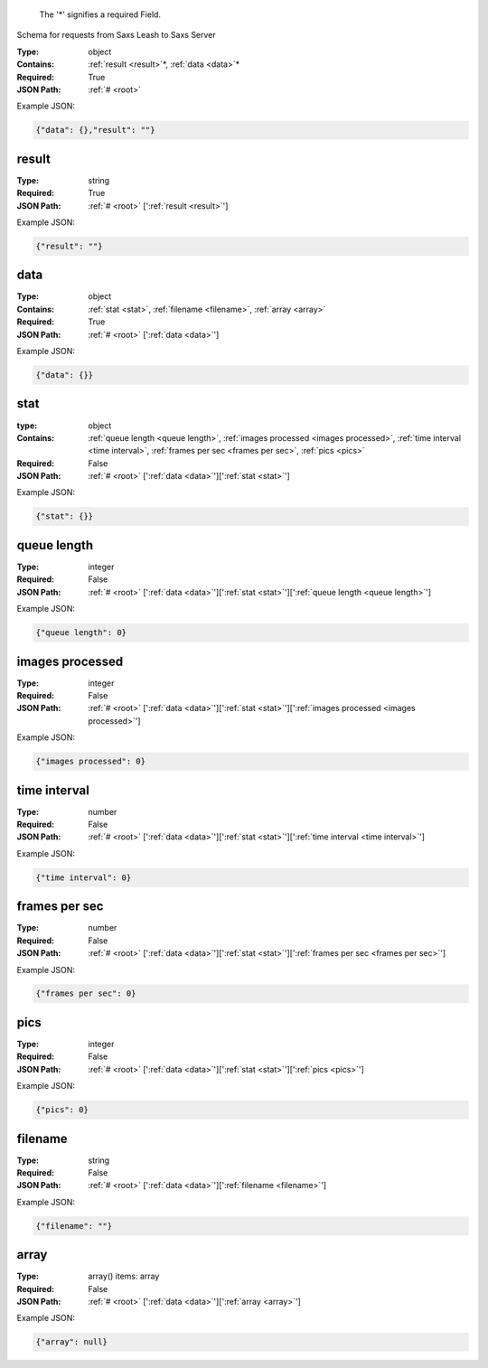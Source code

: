 .. raw:: html

    <style> .red {color:red} </style>

.. role:: red

.. _root:.. _required:

 The ':red:`*`' signifies a required Field.

Schema for requests from Saxs Leash to Saxs Server


:Type:
  object
:Contains:
  :ref:`result <result>`:red:`*`, :ref:`data <data>`:red:`*`
:Required:
  True
:JSON Path:
  :ref:`# <root>` 

Example JSON: 

.. code:: json

    {"data": {},"result": ""}

.. _result:

result
--------------------

:Type:
  string
:Required:
  True
:JSON Path:
  :ref:`# <root>` [':ref:`result <result>`']

Example JSON: 

.. code:: json

    {"result": ""}

.. _data:

data
--------------------

:Type:
  object
:Contains:
  :ref:`stat <stat>`, :ref:`filename <filename>`, :ref:`array <array>`
:Required:
  True
:JSON Path:
  :ref:`# <root>` [':ref:`data <data>`']

Example JSON: 

.. code:: json

    {"data": {}}

.. _stat:

stat
--------------------

:type:
  object


:Contains:
  :ref:`queue length <queue length>`, :ref:`images processed <images processed>`, :ref:`time interval <time interval>`, :ref:`frames per sec <frames per sec>`, :ref:`pics <pics>`
:Required:
  False
:JSON Path:
  :ref:`# <root>` [':ref:`data <data>`'][':ref:`stat <stat>`']

Example JSON: 

.. code:: json

    {"stat": {}}

.. _queue length:

queue length
--------------------

:Type:
  integer
:Required:
  False
:JSON Path:
  :ref:`# <root>` [':ref:`data <data>`'][':ref:`stat <stat>`'][':ref:`queue length <queue length>`']

Example JSON: 

.. code:: json

    {"queue length": 0}

.. _images processed:

images processed
--------------------

:Type:
  integer
:Required:
  False
:JSON Path:
  :ref:`# <root>` [':ref:`data <data>`'][':ref:`stat <stat>`'][':ref:`images processed <images processed>`']

Example JSON: 

.. code:: json

    {"images processed": 0}

.. _time interval:

time interval
--------------------

:Type:
  number
:Required:
  False
:JSON Path:
  :ref:`# <root>` [':ref:`data <data>`'][':ref:`stat <stat>`'][':ref:`time interval <time interval>`']

Example JSON: 

.. code:: json

    {"time interval": 0}

.. _frames per sec:

frames per sec
--------------------

:Type:
  number
:Required:
  False
:JSON Path:
  :ref:`# <root>` [':ref:`data <data>`'][':ref:`stat <stat>`'][':ref:`frames per sec <frames per sec>`']

Example JSON: 

.. code:: json

    {"frames per sec": 0}

.. _pics:

pics
--------------------

:Type:
  integer
:Required:
  False
:JSON Path:
  :ref:`# <root>` [':ref:`data <data>`'][':ref:`stat <stat>`'][':ref:`pics <pics>`']

Example JSON: 

.. code:: json

    {"pics": 0}

.. _filename:

filename
--------------------

:Type:
  string
:Required:
  False
:JSON Path:
  :ref:`# <root>` [':ref:`data <data>`'][':ref:`filename <filename>`']

Example JSON: 

.. code:: json

    {"filename": ""}

.. _array:

array
--------------------

:Type:
  array() items: array 
:Required:
  False
:JSON Path:
  :ref:`# <root>` [':ref:`data <data>`'][':ref:`array <array>`']

Example JSON: 

.. code:: json

    {"array": null}

